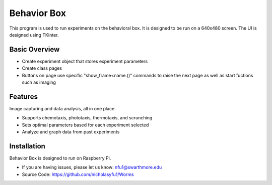 Behavior Box
============

This program is used to run experiments on the behavioral box. It is designed to be run on a 640x480 screen. The UI is designed using TKinter.

Basic Overview
--------------

* Create experiment object that stores experiment parameters
* Create class pages
* Buttons on page use specific "show_frame<name.()" commands to raise the next page as well as start fuctions such as imaging

Features
--------

Image capturing and data analysis, all in one place.

* Supports chemotaxis, phototaxis, thermotaxis, and scrunching
* Sets optimal parameters based for each experiment selected
* Analyze and graph data from past experiments

Installation
------------

Behavior Box is designed to run on Raspberry Pi.

* If you are having issues, please let us know: nfu1@swarthmore.edu
* Source Code: https://github.com/nicholasyfu1/Worms